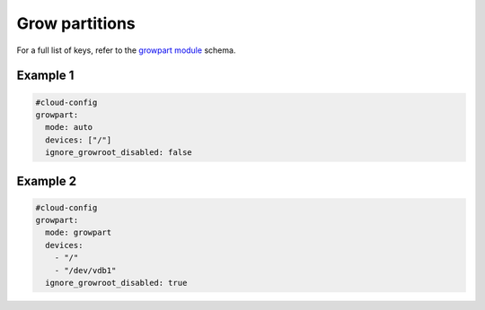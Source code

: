 .. _cce-growpart:

Grow partitions
***************

For a full list of keys, refer to the `growpart module`_ schema.

Example 1
=========

.. code-block:: yaml

    #cloud-config
    growpart:
      mode: auto
      devices: ["/"]
      ignore_growroot_disabled: false


Example 2
=========

.. code-block:: yaml

    #cloud-config
    growpart:
      mode: growpart
      devices:
        - "/"
        - "/dev/vdb1"
      ignore_growroot_disabled: true

.. LINKS
.. _growpart module: https://cloudinit.readthedocs.io/en/latest/reference/modules.html#growpart
